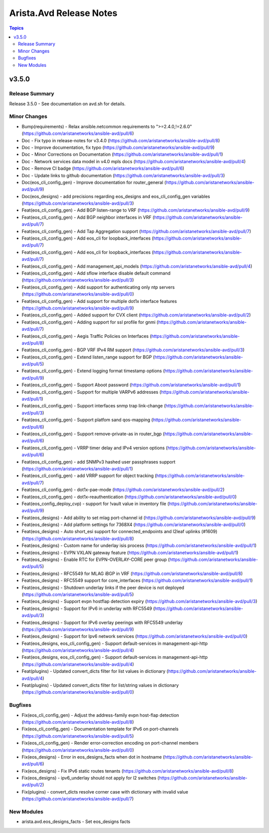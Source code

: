 ========================
Arista.Avd Release Notes
========================

.. contents:: Topics


v3.5.0
======

Release Summary
---------------

Release 3.5.0 - See documentation on avd.sh for details.


Minor Changes
-------------

- Bump(requirements) - Relax ansible.netcommon requirements to ">=2.4.0,!=2.6.0" (https://github.com/aristanetworks/ansible-avd/pull/6)
- Doc - Fix typo in release-notes for v3.4.0 (https://github.com/aristanetworks/ansible-avd/pull/8)
- Doc - Improve documentation, fix typo (https://github.com/aristanetworks/ansible-avd/pull/9)
- Doc - Minor Corrections on Documentation (https://github.com/aristanetworks/ansible-avd/pull/1)
- Doc - Network services data model in v4.0 mpls docs (https://github.com/aristanetworks/ansible-avd/pull/4)
- Doc - Remove CI badge (https://github.com/aristanetworks/ansible-avd/pull/6)
- Doc - Update links to github documentation (https://github.com/aristanetworks/ansible-avd/pull/3)
- Doc(eos_cli_config_gen) - Improve documentation for router_general (https://github.com/aristanetworks/ansible-avd/pull/9)
- Doc(eos_designs) - add precisions regarding eos_designs and eos_cli_config_gen variables (https://github.com/aristanetworks/ansible-avd/pull/3)
- Feat(eos_cli_config_gen) - Add BGP listen-range to VRF (https://github.com/aristanetworks/ansible-avd/pull/9)
- Feat(eos_cli_config_gen) - Add BGP neighbor interfaces in VRF (https://github.com/aristanetworks/ansible-avd/pull/7)
- Feat(eos_cli_config_gen) - Add Tap Aggregation support (https://github.com/aristanetworks/ansible-avd/pull/7)
- Feat(eos_cli_config_gen) - Add eos_cli for loopback_interfaces (https://github.com/aristanetworks/ansible-avd/pull/7)
- Feat(eos_cli_config_gen) - Add eos_cli for loopback_interfaces (https://github.com/aristanetworks/ansible-avd/pull/7)
- Feat(eos_cli_config_gen) - Add management_api_models (https://github.com/aristanetworks/ansible-avd/pull/4)
- Feat(eos_cli_config_gen) - Add sflow interface disable default command (https://github.com/aristanetworks/ansible-avd/pull/3)
- Feat(eos_cli_config_gen) - Add support for authenticating only ntp servers (https://github.com/aristanetworks/ansible-avd/pull/0)
- Feat(eos_cli_config_gen) - Add support for multiple dot1x interface features (https://github.com/aristanetworks/ansible-avd/pull/9)
- Feat(eos_cli_config_gen) - Added support for CVX client (https://github.com/aristanetworks/ansible-avd/pull/2)
- Feat(eos_cli_config_gen) - Adding support for ssl profile for gnmi (https://github.com/aristanetworks/ansible-avd/pull/7)
- Feat(eos_cli_config_gen) - Aegis Traffic Policies on Interfaces (https://github.com/aristanetworks/ansible-avd/pull/8)
- Feat(eos_cli_config_gen) - BGP VRF IPv4 RM support (https://github.com/aristanetworks/ansible-avd/pull/3)
- Feat(eos_cli_config_gen) - Extend listen_range support for BGP (https://github.com/aristanetworks/ansible-avd/pull/5)
- Feat(eos_cli_config_gen) - Extend logging format timestamp options (https://github.com/aristanetworks/ansible-avd/pull/9)
- Feat(eos_cli_config_gen) - Support Aboot password (https://github.com/aristanetworks/ansible-avd/pull/1)
- Feat(eos_cli_config_gen) - Support for multiple VARPv6 addresses (https://github.com/aristanetworks/ansible-avd/pull/1)
- Feat(eos_cli_config_gen) - Support interfaces snmp trap link-change (https://github.com/aristanetworks/ansible-avd/pull/3)
- Feat(eos_cli_config_gen) - Support platfom sand qos-mapping (https://github.com/aristanetworks/ansible-avd/pull/6)
- Feat(eos_cli_config_gen) - Support remove-private-as in router_bgp (https://github.com/aristanetworks/ansible-avd/pull/6)
- Feat(eos_cli_config_gen) - VRRP timer delay and IPv4 version options (https://github.com/aristanetworks/ansible-avd/pull/6)
- Feat(eos_cli_config_gen) - add SNMPv3 hashed user passphrases support (https://github.com/aristanetworks/ansible-avd/pull/1)
- Feat(eos_cli_config_gen) - add VRRP support for object tracking (https://github.com/aristanetworks/ansible-avd/pull/7)
- Feat(eos_cli_config_gen) - dot1x-pae-mode (https://github.com/aristanetworks/ansible-avd/pull/2)
- Feat(eos_cli_config_gen) - dot1x-reauthentication (https://github.com/aristanetworks/ansible-avd/pull/0)
- Feat(eos_config_deploy_cvp) - support for !vault value in inventory file (https://github.com/aristanetworks/ansible-avd/pull/9)
- Feat(eos_designs) - Add ability to set mlag port-channel id (https://github.com/aristanetworks/ansible-avd/pull/9)
- Feat(eos_designs) - Add platform settings for 7368X4 (https://github.com/aristanetworks/ansible-avd/pull/0)
- Feat(eos_designs) - Auto short_esi support for connected_endpoints and l2leaf uplinks (#1609) (https://github.com/aristanetworks/ansible-avd/pull/8)
- Feat(eos_designs) - Custom name for underlay isis process (https://github.com/aristanetworks/ansible-avd/pull/1)
- Feat(eos_designs) - EVPN VXLAN gateway feature (https://github.com/aristanetworks/ansible-avd/pull/1)
- Feat(eos_designs) - Enable RTC for EVPN-OVERLAY-CORE peer group (https://github.com/aristanetworks/ansible-avd/pull/5)
- Feat(eos_designs) - RFC5549 for MLAG iBGP in VRF (https://github.com/aristanetworks/ansible-avd/pull/8)
- Feat(eos_designs) - RFC5549 support for core_interfaces (https://github.com/aristanetworks/ansible-avd/pull/1)
- Feat(eos_designs) - Shutdown underlay links if the peer device is not deployed (https://github.com/aristanetworks/ansible-avd/pull/5)
- Feat(eos_designs) - Support evpn hostflap detection expiry (https://github.com/aristanetworks/ansible-avd/pull/3)
- Feat(eos_designs) - Support for IPv6 in underlay with RFC5549 (https://github.com/aristanetworks/ansible-avd/pull/3)
- Feat(eos_designs) - Support for IPv6 overlay peerings with RFC5549 underlay (https://github.com/aristanetworks/ansible-avd/pull/9)
- Feat(eos_designs) - Support for Ipv6 network services (https://github.com/aristanetworks/ansible-avd/pull/0)
- Feat(eos_designs, eos_cli_config_gen) - Support default-services in management-api-http (https://github.com/aristanetworks/ansible-avd/pull/4)
- Feat(eos_designs, eos_cli_config_gen) - Support default-services in management-api-http (https://github.com/aristanetworks/ansible-avd/pull/4)
- Feat(plugins) - Updated convert_dicts filter for list values in dictionary (https://github.com/aristanetworks/ansible-avd/pull/4)
- Feat(plugins) - Updated convert_dicts filter for list/string values in dictionary (https://github.com/aristanetworks/ansible-avd/pull/0)

Bugfixes
--------

- Fix(eos_cli_config_gen) - Adjust the address-family evpn host-flap detection (https://github.com/aristanetworks/ansible-avd/pull/8)
- Fix(eos_cli_config_gen) - Documentation template for IPv6 on port-channels (https://github.com/aristanetworks/ansible-avd/pull/5)
- Fix(eos_cli_config_gen) - Render error-correction encoding on port-channel members (https://github.com/aristanetworks/ansible-avd/pull/0)
- Fix(eos_designs) - Error in eos_designs_facts when dot in hostname (https://github.com/aristanetworks/ansible-avd/pull/6)
- Fix(eos_designs) - Fix IPv6 static routes tenants (https://github.com/aristanetworks/ansible-avd/pull/8)
- Fix(eos_designs) - ipv6_underlay should not apply for l2 switches (https://github.com/aristanetworks/ansible-avd/pull/2)
- Fix(plugins) - convert_dicts resolve corner case with dictionary with invalid value (https://github.com/aristanetworks/ansible-avd/pull/7)

New Modules
-----------

- arista.avd.eos_designs_facts - Set eos_designs facts
